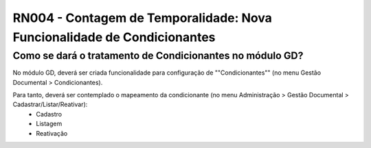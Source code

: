 **RN004 - Contagem de Temporalidade: Nova Funcionalidade de Condicionantes**
============================================================================

Como se dará o tratamento de Condicionantes no módulo GD?
---------------------------------------------------------
No módulo GD, deverá ser criada funcionalidade para configuração de ""Condicionantes"" (no menu Gestão Documental > Condicionantes).

Para tanto, deverá ser contemplado o mapeamento da condicionante (no menu Administração > Gestão Documental > Cadastrar/Listar/Reativar): 
 - Cadastro 
 - Listagem 
 - Reativação

